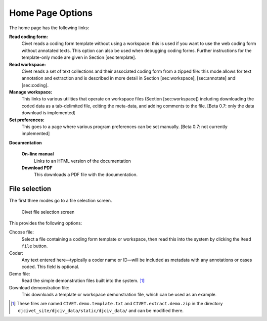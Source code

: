 ****************************
Home Page Options
****************************

The home page has the following links:

**Read coding form:**
    Civet reads a coding form template without using a workspace: this
    is used if you want to use the web coding form without annotated
    texts. This option can also be used when debugging coding forms.
    Further instructions for the template-only mode are given in Section
    [sec:template].

**Read workspace:**
    Civet reads a set of text collections and their associated coding
    form from a zipped file: this mode allows for text annotation and
    extraction and is described in more detail in Section
    [sec:workspace], [sec:annotate] and [sec:coding].

**Manage workspace:**
    This links to various utilities that operate on workspace files
    (Section [sec:workspace]) including downloading the coded data as a
    tab-delimited file, editing the meta-data, and adding comments to
    the file. [Beta 0.7: only the data download is implemented]

**Set preferences:**
    This goes to a page where various program preferences can be set
    manually. [Beta 0.7: not currently implemented]

**Documentation**

    **On-line manual**
        Links to an HTML version of the documentation

    **Download PDF**
        This downloads a PDF file with the documentation.

File selection
==============

The first three modes go to a file selection screen.

.. figure:: fileselect.png
   :alt: Civet file selection screen


   Civet file selection screen

This provides the following options:

Choose file:
    Select a file containing a coding form template or workspace, then
    read this into the system by clicking the ``Read file`` button.

Coder:
    Any text entered here—typically a coder name or ID—will be included
    as metadata with any annotations or cases coded. This field is
    optional.

Demo file:
    Read the simple demonstration files built into the system. [#f1]_

Download demonstration file:
    This downloads a template or workspace demonstration file, which can
    be used as an example.

.. only:: html

    Footnotes
    ---------

.. [#f1]
   These files are named ``CIVET.demo.template.txt`` and
   ``CIVET.extract.demo.zip`` in the directory
   ``djcivet_site/djciv_data/static/djciv_data/`` and can be modified
   there.

